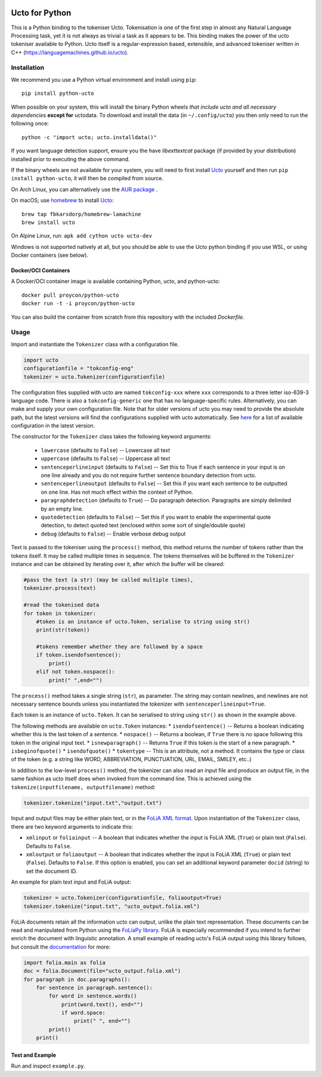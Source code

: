.. image:: http://applejack.science.ru.nl/lamabadge.php/python-ucto
   :target: http://applejack.science.ru.nl/languagemachines/

.. image:: https://zenodo.org/badge/20030361.svg
   :target: https://zenodo.org/badge/latestdoi/20030361

.. image:: https://www.repostatus.org/badges/latest/active.svg
   :alt: Project Status: Active – The project has reached a stable, usable state and is being actively developed.
   :target: https://www.repostatus.org/#active

Ucto for Python
=================

This is a Python binding to the tokeniser Ucto. Tokenisation is one of the first step in almost any Natural Language Processing task, yet it is not always as trivial a task as it appears to be. This binding makes the power of the ucto tokeniser available to Python. Ucto itself is a regular-expression based, extensible, and advanced tokeniser written in C++ (https://languagemachines.github.io/ucto).

Installation
----------------

We recommend you use a Python virtual environment and install using ``pip``::

    pip install python-ucto

When possible on your system, this will install the binary
Python wheels *that include ucto and all necessary dependencies* **except for**
uctodata. To download and install the data (in ``~/.config/ucto``) you then only need to
run the following once::

    python -c "import ucto; ucto.installdata()"

If you want language detection support, ensure you the have `libexttextcat`
package (if provided by your distribution) installed prior to executing the
above command.

If the binary wheels are not available for your system, you will need to first install `Ucto <https://github.com/LanguageMachines/ucto>`_ yourself and then run ``pip install python-ucto``, it will then be compiled from source.

On Arch Linux, you can alternatively use the `AUR package <https://aur.archlinux.org/cgit/aur.git/tree/PKGBUILD?h=python-ucto-git>`_ .

On macOS; use `homebrew <https://brew.sh/>`_ to install `Ucto <https://languagemachines.github.io/ucto>`_::

    brew tap fbkarsdorp/homebrew-lamachine
    brew install ucto

On Alpine Linux, run: ``apk add cython ucto ucto-dev``

Windows is not supported natively at all, but you should be able to use the Ucto python binding if you use WSL, or using Docker containers (see below).

Docker/OCI Containers
~~~~~~~~~~~~~~~~~~~~~~~

A Docker/OCI container image is available containing Python, ucto, and python-ucto::

    docker pull proycon/python-ucto
    docker run -t -i proycon/python-ucto

You can also build the container from scratch from this repository with the included `Dockerfile`.

Usage
---------------------

Import and instantiate the ``Tokenizer`` class with a configuration file.

.. code:: python

    import ucto
    configurationfile = "tokconfig-eng"
    tokenizer = ucto.Tokenizer(configurationfile)


The configuration files supplied with ucto are named ``tokconfig-xxx`` where
``xxx`` corresponds to a three letter iso-639-3 language code. There is also a
``tokconfig-generic`` one that has no language-specific rules. Alternatively,
you can make and supply your own configuration file. Note that for older
versions of ucto you may need to provide the absolute path, but the latest
versions will find the configurations supplied with ucto automatically. See
`here <https://github.com/LanguageMachines/uctodata/tree/master/config>`_ for a
list of available configuration in the latest version.

The constructor for the ``Tokenizer`` class takes the following keyword
arguments:

 * ``lowercase`` (defaults to ``False``) -- Lowercase all text
 * ``uppercase`` (defaults to ``False``) -- Uppercase all text
 * ``sentenceperlineinput`` (defaults to ``False``) -- Set this to True if each
   sentence in your input is on one line already and you do not require further
   sentence boundary detection from ucto.
 * ``sentenceperlineoutput`` (defaults to ``False``) -- Set this if you want
   each sentence to be outputted on one line. Has not much effect within the
   context of Python.
 * ``paragraphdetection`` (defaults to ``True``) -- Do paragraph detection.
   Paragraphs are simply delimited by an empty line.
 * ``quotedetection`` (defaults to ``False``) -- Set this if you want to enable
   the experimental quote detection, to detect quoted text (enclosed within some
   sort of single/double quote)
 * ``debug`` (defaults to ``False``) -- Enable verbose debug output

Text is passed to the tokeniser using the ``process()`` method, this method
returns the number of tokens rather than the tokens itself. It may be called
multiple times in sequence. The tokens
themselves will be buffered in the ``Tokenizer`` instance and can be
obtained by iterating over it, after which the buffer will be cleared:

.. code:: python

    #pass the text (a str) (may be called multiple times),
    tokenizer.process(text)

    #read the tokenised data
    for token in tokenizer:
        #token is an instance of ucto.Token, serialise to string using str()
        print(str(token))

        #tokens remember whether they are followed by a space
        if token.isendofsentence():
            print()
        elif not token.nospace():
            print(" ",end="")

The ``process()`` method takes a single string (``str``), as parameter. The string may contain newlines, and newlines
are not necessary sentence bounds unless you instantiated the tokenizer with ``sentenceperlineinput=True``.

Each token is an instance of ``ucto.Token``. It can be serialised to string
using ``str()`` as shown in the example above.

The following methods are available on ``ucto.Token`` instances:
* ``isendofsentence()`` -- Returns a boolean indicating whether this is the last token of a sentence.
* ``nospace()`` -- Returns a boolean, if ``True`` there is no space following this token in the original input text.
* ``isnewparagraph()`` -- Returns ``True`` if this token is the start of a new paragraph.
* ``isbeginofquote()``
* ``isendofquote()``
* ``tokentype`` -- This is an attribute, not a method. It contains the type or class of the token (e.g. a string like  WORD, ABBREVIATION, PUNCTUATION, URL, EMAIL, SMILEY, etc..)

In addition to the low-level ``process()`` method, the tokenizer can also read
an input file and produce an output file, in the same fashion as ucto itself
does when invoked from the command line. This is achieved using the
``tokenize(inputfilename, outputfilename)`` method:

.. code:: python

    tokenizer.tokenize("input.txt","output.txt")

Input and output files may
be either plain text, or in the `FoLiA XML format <https://proycon.github.io/folia>`_.  Upon instantiation of the ``Tokenizer`` class, there
are two keyword arguments to indicate this:

* ``xmlinput`` or ``foliainput`` -- A boolean that indicates whether the input is FoLiA XML (``True``) or plain text (``False``). Defaults to ``False``.
* ``xmloutput`` or ``foliaoutput`` -- A boolean that indicates whether the input is FoLiA XML (``True``) or plain text (``False``). Defaults to ``False``. If this option is enabled, you can set an additional keyword parameter ``docid`` (string) to set the document ID.

An example for plain text input and FoLiA output:

.. code:: python

    tokenizer = ucto.Tokenizer(configurationfile, foliaoutput=True)
    tokenizer.tokenize("input.txt", "ucto_output.folia.xml")

FoLiA documents retain all the information ucto can output, unlike the plain
text representation. These documents can be read and manipulated from Python using the
`FoLiaPy library <https://github.com/proycon/foliapy>`_. FoLiA is especially recommended if
you intend to further enrich the document with linguistic annotation. A small
example of reading ucto's FoLiA output using this library follows, but consult the `documentation <https://folia.readthedocs.io/en/latest/>`_ for more:

.. code:: python

    import folia.main as folia
    doc = folia.Document(file="ucto_output.folia.xml")
    for paragraph in doc.paragraphs():
        for sentence in paragraph.sentence():
            for word in sentence.words()
                print(word.text(), end="")
                if word.space:
                    print(" ", end="")
            print()
        print()

Test and Example
~~~~~~~~~~~~~~~~~~~

Run and inspect ``example.py``.








